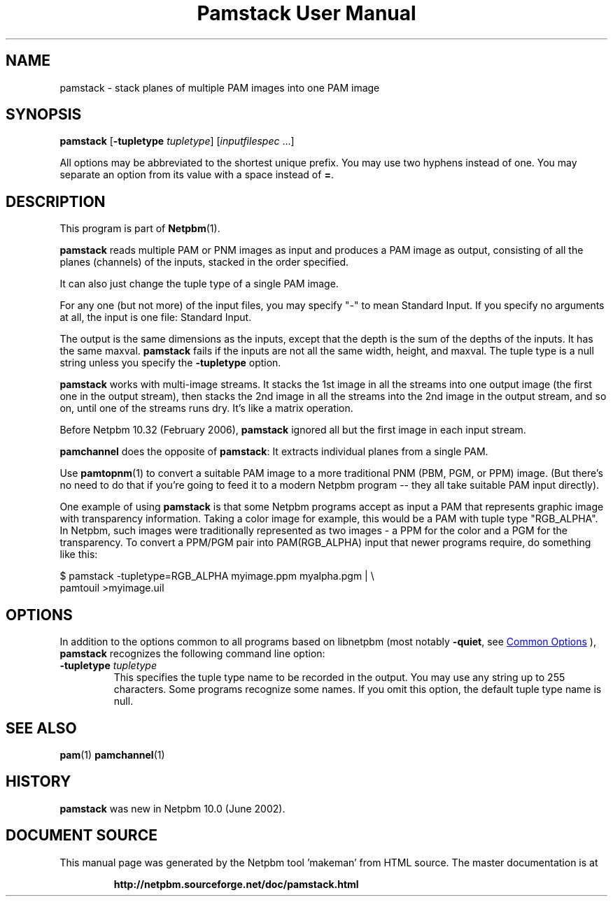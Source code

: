 \
.\" This man page was generated by the Netpbm tool 'makeman' from HTML source.
.\" Do not hand-hack it!  If you have bug fixes or improvements, please find
.\" the corresponding HTML page on the Netpbm website, generate a patch
.\" against that, and send it to the Netpbm maintainer.
.TH "Pamstack User Manual" 1 "10 January 2006" "netpbm documentation"

.SH NAME
pamstack - stack planes of multiple PAM images into one PAM image

.UN synopsis
.SH SYNOPSIS

\fBpamstack\fP
[\fB-tupletype \fP\fItupletype\fP]
[\fIinputfilespec\fP ...]
.PP
All options may be abbreviated to the shortest unique prefix.  You
may use two hyphens instead of one.  You may separate an option from
its value with a space instead of \fB=\fP.

.UN description
.SH DESCRIPTION
.PP
This program is part of
.BR "Netpbm" (1)\c
\&.
.PP
\fBpamstack\fP reads multiple PAM or PNM images as input and
produces a PAM image as output, consisting of all the planes
(channels) of the inputs, stacked in the order specified.
.PP
It can also just change the tuple type of a single PAM image.
  
.PP
For any one (but not more) of the input files, you may specify
"-" to mean Standard Input.  If you specify no arguments at all,
the input is one file: Standard Input.
.PP
The output is the same dimensions as the inputs, except that the
depth is the sum of the depths of the inputs.  It has the same maxval.
\fBpamstack\fP fails if the inputs are not all the same width, height,
and maxval.  The tuple type is a null string unless you specify the
\fB-tupletype\fP option.
.PP
\fBpamstack\fP works with multi-image streams.  It stacks the 1st
image in all the streams into one output image (the first one in the
output stream), then stacks the 2nd image in all the streams into the
2nd image in the output stream, and so on, until one of the streams
runs dry.  It's like a matrix operation.
.PP
Before Netpbm 10.32 (February 2006), \fBpamstack\fP ignored all but
the first image in each input stream.
.PP
\fBpamchannel\fP does the opposite of \fBpamstack\fP:  It extracts
individual planes from a single PAM.
.PP
Use
.BR "pamtopnm" (1)\c
\& to convert a suitable PAM
image to a more traditional PNM (PBM, PGM, or PPM) image.  (But there's
no need to do that if you're going to feed it to a modern Netpbm program --
they all take suitable PAM input directly).
.PP
One example of using \fBpamstack\fP is that some Netpbm programs
accept as input a PAM that represents graphic image with transparency
information.  Taking a color image for example, this would be a PAM
with tuple type "RGB_ALPHA".  In Netpbm, such images were
traditionally represented as two images - a PPM for the color and a
PGM for the transparency.  To convert a PPM/PGM pair into
PAM(RGB_ALPHA) input that newer programs require, do something like
this:

.nf
\f(CW
$ pamstack -tupletype=RGB_ALPHA myimage.ppm myalpha.pgm | \e
      pamtouil >myimage.uil
\fP

.fi

.UN options
.SH OPTIONS
.PP
In addition to the options common to all programs based on libnetpbm
(most notably \fB-quiet\fP, see 
.UR index.html#commonoptions
 Common Options
.UE
\&), \fBpamstack\fP recognizes the following
command line option:



.TP
\fB-tupletype \fP\fItupletype\fP
This specifies the tuple type name to be recorded in the output.  You may
use any string up to 255 characters.  Some programs recognize some names.
If you omit this option, the default tuple type name is null.


.UN seealso
.SH SEE ALSO
.BR "pam" (1)\c
\&
.BR "pamchannel" (1)\c
\&

.UN history
.SH HISTORY
.PP
\fBpamstack\fP was new in Netpbm 10.0 (June 2002).
.SH DOCUMENT SOURCE
This manual page was generated by the Netpbm tool 'makeman' from HTML
source.  The master documentation is at
.IP
.B http://netpbm.sourceforge.net/doc/pamstack.html
.PP